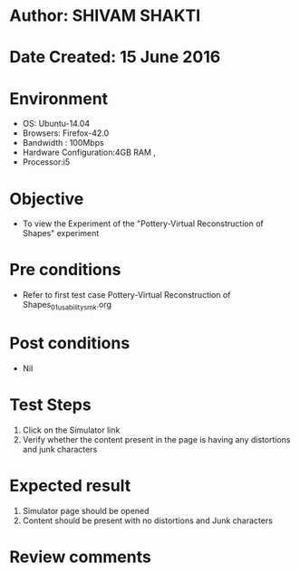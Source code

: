 * Author: SHIVAM SHAKTI
* Date Created: 15 June 2016
* Environment
  - OS: Ubuntu-14.04
  - Browsers: Firefox-42.0
  - Bandwidth : 100Mbps
  - Hardware Configuration:4GB RAM , 
  - Processor:i5

* Objective
  - To view the Experiment of the "Pottery-Virtual Reconstruction of Shapes" experiment

* Pre conditions
  - Refer to first test case Pottery-Virtual Reconstruction of Shapes_01_usability_smk.org

* Post conditions
   - Nil
* Test Steps
  1. Click on the Simulator link 
  2. Verify whether the content present in the page is having any distortions and junk characters

* Expected result
  1. Simulator page should be opened
  2. Content should be present with no distortions and Junk characters

* Review comments
